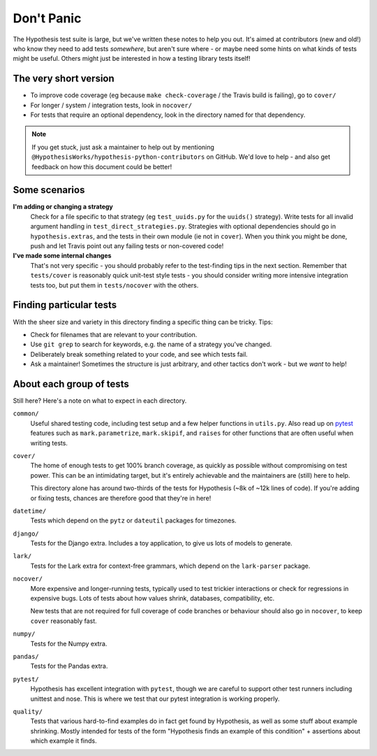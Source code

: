 ===========
Don't Panic
===========

The Hypothesis test suite is large, but we've written these notes to help you
out.  It's aimed at contributors (new and old!) who know they need to add tests
*somewhere*, but aren't sure where - or maybe need some hints on what kinds of
tests might be useful.  Others might just be interested in how a testing
library tests itself!


The very short version
======================

- To improve code coverage (eg because ``make check-coverage`` / the Travis
  build is failing), go to ``cover/``
- For longer / system / integration tests, look in ``nocover/``
- For tests that require an optional dependency, look in the directory
  named for that dependency.

.. note::
    If you get stuck, just ask a maintainer to help out by mentioning
    ``@HypothesisWorks/hypothesis-python-contributors`` on GitHub.
    We'd love to help - and also get feedback on how this document could
    be better!


Some scenarios
==============

**I'm adding or changing a strategy**
    Check for a file specific to that strategy (eg ``test_uuids.py`` for
    the ``uuids()`` strategy).  Write tests for all invalid argument handling
    in ``test_direct_strategies.py``.  Strategies with optional dependencies
    should go in ``hypothesis.extras``, and the tests in their own module
    (ie not in ``cover``).  When you think you might be done, push and let
    Travis point out any failing tests or non-covered code!

**I've made some internal changes**
    That's not very specific - you should probably refer to the test-finding
    tips in the next section.  Remember that ``tests/cover`` is reasonably
    quick unit-test style tests - you should consider writing more intensive
    integration tests too, but put them in ``tests/nocover`` with the others.


Finding particular tests
========================

With the sheer size and variety in this directory finding a specific thing
can be tricky.  Tips:

- Check for filenames that are relevant to your contribution.
- Use ``git grep`` to search for keywords, e.g. the name of a strategy you've changed.
- Deliberately break something related to your code, and see which tests fail.
- Ask a maintainer!  Sometimes the structure is just arbitrary, and other tactics
  don't work - but we *want* to help!


About each group of tests
=========================

Still here?  Here's a note on what to expect in each directory.

``common/``
    Useful shared testing code, including test setup and a few helper
    functions in ``utils.py``.  Also read up on
    `pytest <https://docs.pytest.org/en/latest/contents.html>`_
    features such as ``mark.parametrize``, ``mark.skipif``, and ``raises``
    for other functions that are often useful when writing tests.

``cover/``
    The home of enough tests to get 100% branch coverage, as quickly as possible
    without compromising on test power.  This can be an intimidating target,
    but it's entirely achievable and the maintainers are (still) here to help.

    This directory alone has around two-thirds of the tests for Hypothesis
    (~8k of ~12k lines of code).  If you're adding or fixing tests, chances
    are therefore good that they're in here!

``datetime/``
    Tests which depend on the ``pytz`` or ``dateutil`` packages for timezones.

``django/``
    Tests for the Django extra.  Includes a toy application, to give us lots
    of models to generate.

``lark/``
    Tests for the Lark extra for context-free grammars, which depend on the
    ``lark-parser`` package.

``nocover/``
    More expensive and longer-running tests, typically used to test trickier
    interactions or check for regressions in expensive bugs.  Lots of tests
    about how values shrink, databases, compatibility, etc.

    New tests that are not required for full coverage of code branches or
    behaviour should also go in ``nocover``, to keep ``cover`` reasonably fast.

``numpy/``
    Tests for the Numpy extra.

``pandas/``
    Tests for the Pandas extra.

``pytest/``
    Hypothesis has excellent integration with ``pytest``, though we are careful
    to support other test runners including unittest and nose.  This is where we
    test that our pytest integration is working properly.

``quality/``
    Tests that various hard-to-find examples do in fact get found by Hypothesis,
    as well as some stuff about example shrinking.  Mostly intended for tests
    of the form "Hypothesis finds an example of this condition" + assertions
    about which example it finds.
